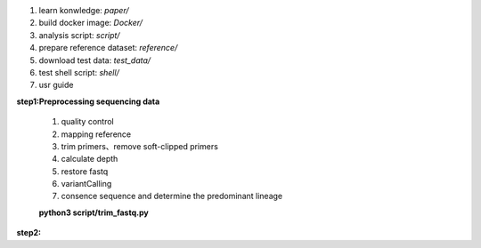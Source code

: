 #.  learn konwledge: *paper/*

#.  build docker image: *Docker/*

#.  analysis script:  *script/*

#.  prepare reference dataset: *reference/*

#.  download test data: *test_data/*

#.  test shell script: *shell/*

#.  usr guide

**step1:Preprocessing sequencing data**

        #. quality control
        #. mapping reference
        #. trim primers、remove soft-clipped primers
        #. calculate depth
        #. restore fastq
        #. variantCalling
        #. consence sequence and determine the predominant lineage

        **python3 script/trim_fastq.py**


**step2:**

